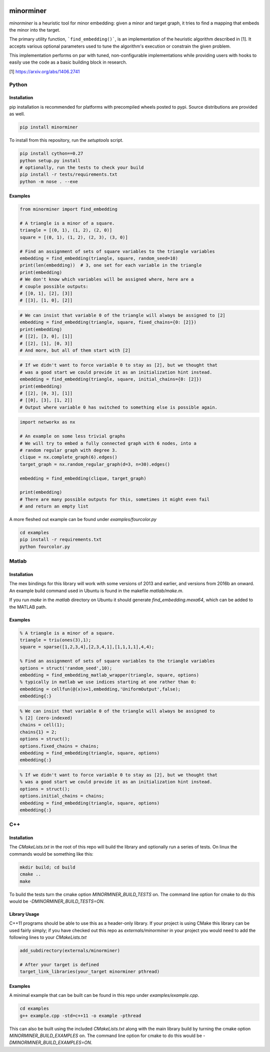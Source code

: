 .. image:: https://img.shields.io/pypi/v/minorminer.svg
    :target: https://pypi.python.org/pypi/minorminer

.. image:: https://ci.appveyor.com/api/projects/status/g4bj8w7mm1v95i6a/branch/master?svg=true
    :target: https://ci.appveyor.com/project/dwave-adtt/minorminer/branch/master

.. image:: https://coveralls.io/repos/github/dwavesystems/minorminer/badge.svg?branch=master
    :target: https://coveralls.io/github/dwavesystems/minorminer?branch=master

.. image:: http://readthedocs.org/projects/minorminer/badge/?version=latest
    :target: http://minorminer.readthedocs.io/en/latest/?badge=latest

.. image:: https://circleci.com/gh/dwavesystems/minorminer.svg?style=svg
    :target: https://circleci.com/gh/dwavesystems/minorminer

.. index-start-marker

==========
minorminer
==========

`minorminer` is a heuristic tool for minor embedding: given a minor and target graph, it tries to find a mapping that embeds the minor into the target.

The primary utility function, ```find_embedding()```, is an implementation of the heuristic algorithm described in [1]. It accepts various optional parameters used to tune the algorithm's execution or constrain the given problem.

This implementation performs on par with tuned, non-configurable implementations while
providing users with hooks to easily use the code as a basic building block in research.

[1] https://arxiv.org/abs/1406.2741

.. index-end-marker

Python
======

Installation
------------

.. install-python-start

pip installation is recommended for platforms with precompiled wheels posted to pypi. Source distributions are provided as well.

.. code-block:: bash

    pip install minorminer

To install from this repository, run the `setuptools` script.

.. code-block:: bash

    pip install cython==0.27
    python setup.py install
    # optionally, run the tests to check your build
    pip install -r tests/requirements.txt
    python -m nose . --exe


.. install-python-end

Examples
--------

.. code-block:: python

    from minorminer import find_embedding

    # A triangle is a minor of a square.
    triangle = [(0, 1), (1, 2), (2, 0)]
    square = [(0, 1), (1, 2), (2, 3), (3, 0)]

    # Find an assignment of sets of square variables to the triangle variables
    embedding = find_embedding(triangle, square, random_seed=10)
    print(len(embedding))  # 3, one set for each variable in the triangle
    print(embedding)
    # We don't know which variables will be assigned where, here are a
    # couple possible outputs:
    # [[0, 1], [2], [3]]
    # [[3], [1, 0], [2]]

.. code-block:: python

    # We can insist that variable 0 of the triangle will always be assigned to [2]
    embedding = find_embedding(triangle, square, fixed_chains={0: [2]})
    print(embedding)
    # [[2], [3, 0], [1]]
    # [[2], [1], [0, 3]]
    # And more, but all of them start with [2]

.. code-block:: python

    # If we didn't want to force variable 0 to stay as [2], but we thought that
    # was a good start we could provide it as an initialization hint instead.
    embedding = find_embedding(triangle, square, initial_chains={0: [2]})
    print(embedding)
    # [[2], [0, 3], [1]]
    # [[0], [3], [1, 2]]
    # Output where variable 0 has switched to something else is possible again.

.. code-block:: python

    import networkx as nx

    # An example on some less trivial graphs
    # We will try to embed a fully connected graph with 6 nodes, into a
    # random regular graph with degree 3.
    clique = nx.complete_graph(6).edges()
    target_graph = nx.random_regular_graph(d=3, n=30).edges()

    embedding = find_embedding(clique, target_graph)

    print(embedding)
    # There are many possible outputs for this, sometimes it might even fail
    # and return an empty list

A more fleshed out example can be found under `examples/fourcolor.py`

.. code-block:: bash

    cd examples
    pip install -r requirements.txt
    python fourcolor.py

Matlab
======

Installation
------------

.. install-matlab-start

The mex bindings for this library will work with some versions of 2013 and earlier,
and versions from 2016b an onward. An example build command used in Ubuntu is
found in the makefile `matlab/make.m`.

If you run `make` in the `matlab` directory on Ubuntu it should generate
`find_embedding.mexa64`, which can be added to the MATLAB path.

.. install-matlab-end

Examples
--------

.. code-block:: matlab

    % A triangle is a minor of a square.
    triangle = triu(ones(3),1);
    square = sparse([1,2,3,4],[2,3,4,1],[1,1,1,1],4,4);

    % Find an assignment of sets of square variables to the triangle variables
    options = struct('random_seed',10);
    embedding = find_embedding_matlab_wrapper(triangle, square, options)
    % typically in matlab we use indices starting at one rather than 0:
    embedding = cellfun(@(x)x+1,embedding,'UniformOutput',false);
    embedding{:}

.. code-block:: matlab

    % We can insist that variable 0 of the triangle will always be assigned to
    % [2] (zero-indexed)
    chains = cell(1);
    chains{1} = 2;
    options = struct();
    options.fixed_chains = chains;
    embedding = find_embedding(triangle, square, options)
    embedding{:}

.. code-block:: matlab

    % If we didn't want to force variable 0 to stay as [2], but we thought that
    % was a good start we could provide it as an initialization hint instead.
    options = struct();
    options.initial_chains = chains;
    embedding = find_embedding(triangle, square, options)
    embedding{:}

C++
===

Installation
------------

.. install-c-start

The `CMakeLists.txt` in the root of this repo will build the library and optionally run a series of tests. On linux the commands would be something like this:

.. code-block:: bash

    mkdir build; cd build
    cmake ..
    make

To build the tests turn the cmake option `MINORMINER_BUILD_TESTS` on. The command line option for cmake to do this would be `-DMINORMINER_BUILD_TESTS=ON`.

Library Usage
-------------

C++11 programs should be able to use this as a header-only library. If your project is using CMake this library can be used fairly simply; if you have checked out this repo as `externals/minorminer` in your project you would need to add the following lines to your `CMakeLists.txt`

.. code-block:: CMake

    add_subdirectory(externals/minorminer)

    # After your target is defined
    target_link_libraries(your_target minorminer pthread)

.. install-c-end

Examples
--------

A minimal example that can be built can be found in this repo under `examples/example.cpp`.

.. code-block:: bash

    cd examples
    g++ example.cpp -std=c++11 -o example -pthread

This can also be built using the included `CMakeLists.txt` along with the main library build by turning the cmake option `MINORMINER_BUILD_EXAMPLES` on. The command line option for cmake to do this would be `-DMINORMINER_BUILD_EXAMPLES=ON`.
